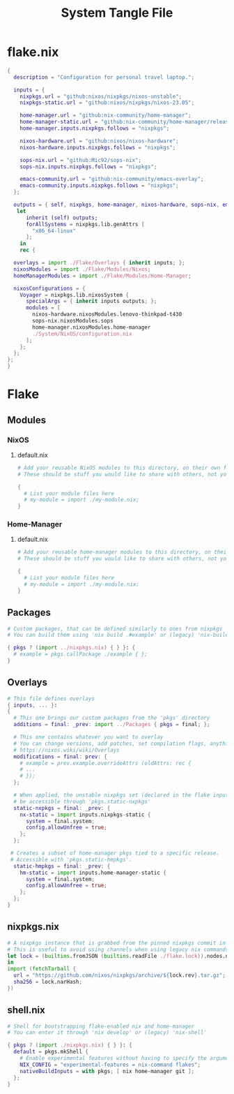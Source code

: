 #+TITLE: System Tangle File
#+DESCRIPTION: Temporary file containt all shared files for a nix flake. Go be re organized later.
#+PROPERTY: :tangle yes :noweb yes

* flake.nix
:PROPERTIES:
:header-args: :tangle ./flake.nix
:END:

#+begin_src nix
{
  description = "Configuration for personal travel laptop.";

  inputs = {
    nixpkgs.url = "github:nixos/nixpkgs/nixos-unstable";
    nixpkgs-static.url = "github:nixos/nixpkgs/nixos-23.05";

    home-manager.url = "github:nix-community/home-manager";
    home-manager-static.url = "github:nix-community/home-manager/release-23.05";
    home-manager.inputs.nixpkgs.follows = "nixpkgs";

    nixos-hardware.url = "github:nixos/nixos-hardware";
    nixos-hardware.inputs.nixpkgs.follows = "nixpkgs";

    sops-nix.url = "github:Mic92/sops-nix";
    sops-nix.inputs.nixpkgs.follows = "nixpkgs";

    emacs-community.url = "github:nix-community/emacs-overlay";
    emacs-community.inputs.nixpkgs.follows = "nixpkgs";
  };

  outputs = { self, nixpkgs, home-manager, nixos-hardware, sops-nix, emacs-community, ... }@inputs:
   let
      inherit (self) outputs;
      forAllSystems = nixpkgs.lib.genAttrs [
        "x86_64-linux"
      ];
    in
    rec {

  overlays = import ./Flake/Overlays { inherit inputs; };
  nixosModules = import ./Flake/Modules/Nixos;
  homeManagerModules = import ./Flake/Modules/Home-Manager;

  nixosConfigurations = {
    Voyager = nixpkgs.lib.nixosSystem {
      specialArgs = { inherit inputs outputs; };
      modules = [
        nixos-hardware.nixosModules.lenovo-thinkpad-t430
        sops-nix.nixosModules.sops
        home-manager.nixosModules.home-manager
        ./System/NixOS/configuration.nix
      ];
    };
  };
};
}
#+end_src

* Flake

** Modules

*** NixOS

**** default.nix
:PROPERTIES:
:header-args: :tangle ./Flake/Modules/NixOS/default.nix
:END:

#+begin_src nix
# Add your reusable NixOS modules to this directory, on their own file (https://nixos.wiki/wiki/Module).
# These should be stuff you would like to share with others, not your personal configurations.

{
  # List your module files here
  # my-module = import ./my-module.nix;
}
#+end_src

*** Home-Manager

**** default.nix
:PROPERTIES:
:header-args: :tangle ./Flake/Modules/Home-Manager/default.nix
:END:

#+begin_src nix
# Add your reusable home-manager modules to this directory, on their own file (https://nixos.wiki/wiki/Module).
# These should be stuff you would like to share with others, not your personal configurations.

{
  # List your module files here
  # my-module = import ./my-module.nix;
}
#+end_src

** Packages
:PROPERTIES:
:header-args: :tangle ./Flake/Packages/default.nix
:END:

#+begin_src nix
# Custom packages, that can be defined similarly to ones from nixpkgs
# You can build them using 'nix build .#example' or (legacy) 'nix-build -A example'

{ pkgs ? (import ../nixpkgs.nix) { } }: {
  # example = pkgs.callPackage ./example { };
}
#+end_src

** Overlays
:PROPERTIES:
:header-args: :tangle ./Flake/Overlays/default.nix
:END:

#+begin_src nix
# This file defines overlays
{ inputs, ... }:
{
  # This one brings our custom packages from the 'pkgs' directory
  additions = final: _prev: import ../Packages { pkgs = final; };

  # This one contains whatever you want to overlay
  # You can change versions, add patches, set compilation flags, anything really.
  # https://nixos.wiki/wiki/Overlays
  modifications = final: prev: {
    # example = prev.example.overrideAttrs (oldAttrs: rec {
    # ...
    # });
  };

  # When applied, the unstable nixpkgs set (declared in the flake inputs) will
  # be accessible through 'pkgs.static-nxpkgs'
  static-nxpkgs = final: _prev: {
    nx-static = import inputs.nixpkgs-static {
      system = final.system;
      config.allowUnfree = true;
    };
  };

 # Creates a subset of home-manager pkgs tied to a specific release.
 # Accessible with 'pkgs.static-hmpkgs'.
  static-hmpkgs = final: _prev: {
    hm-static = import inputs.home-manager-static {
      system = final.system;
      config.allowUnfree = true;
    };
  };
}
#+end_src
** nixpkgs.nix
:PROPERTIES:
:header-args: :tangle ./Flake/nixpkgs.nix
:END:

#+begin_src nix
# A nixpkgs instance that is grabbed from the pinned nixpkgs commit in the lock file
# This is useful to avoid using channels when using legacy nix commands
let lock = (builtins.fromJSON (builtins.readFile ./flake.lock)).nodes.nixpkgs.locked;
in
import (fetchTarball {
  url = "https://github.com/nixos/nixpkgs/archive/${lock.rev}.tar.gz";
  sha256 = lock.narHash;
})
#+end_src

** shell.nix
:PROPERTIES:
:header-args: :tangle ./Flake/shell.nix
:END:

#+begin_src nix
# Shell for bootstrapping flake-enabled nix and home-manager
# You can enter it through 'nix develop' or (legacy) 'nix-shell'

{ pkgs ? (import ./nixpkgs.nix) { } }: {
  default = pkgs.mkShell {
    # Enable experimental features without having to specify the argument
    NIX_CONFIG = "experimental-features = nix-command flakes";
    nativeBuildInputs = with pkgs; [ nix home-manager git ];
  };
}
#+end_src
